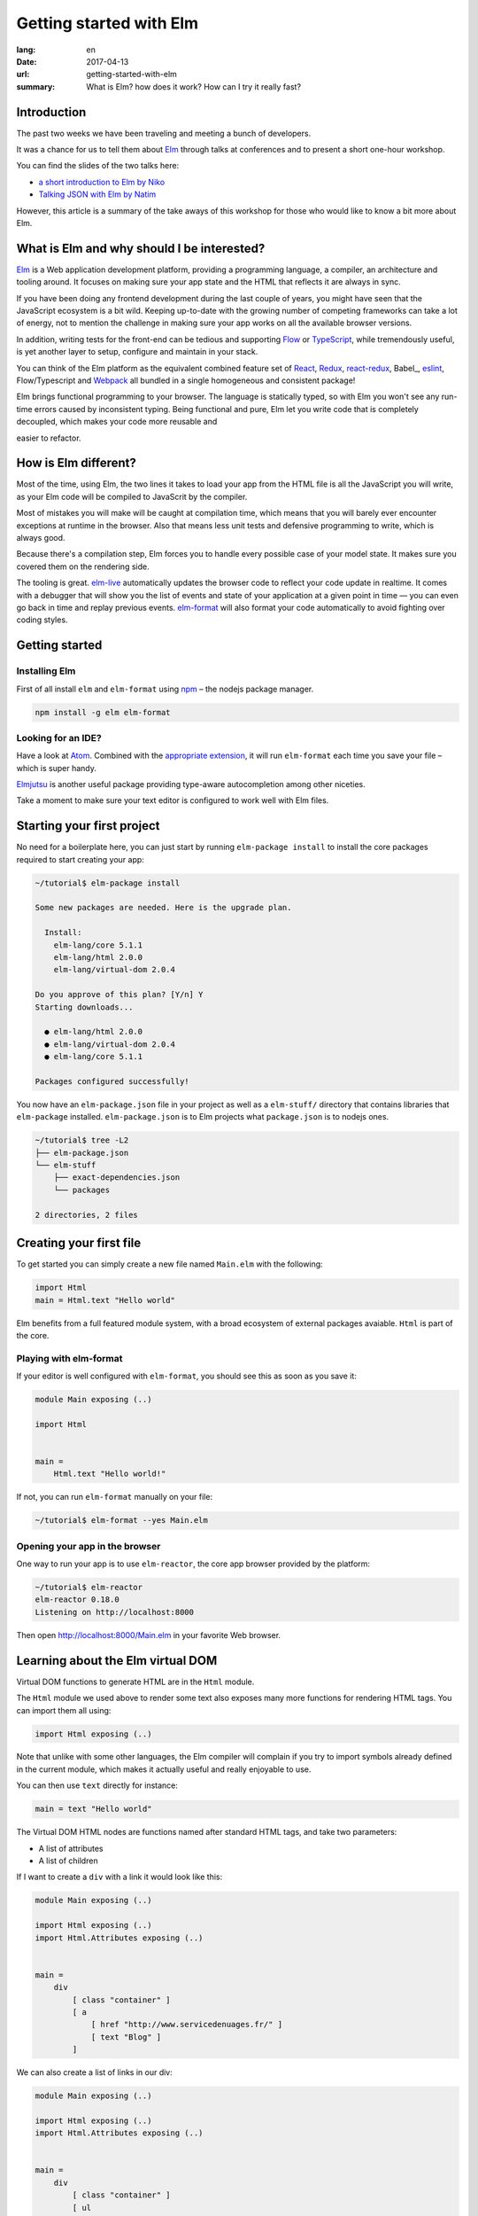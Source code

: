 Getting started with Elm
########################

:lang: en
:date: 2017-04-13
:url: getting-started-with-elm
:summary: What is Elm? how does it work? How can I try it really fast?

Introduction
============

The past two weeks we have been traveling and meeting a bunch of
developers.

It was a chance for us to tell them about Elm_ through talks at
conferences and to present a short one-hour workshop.

You can find the slides of the two talks here:

- `a short introduction to Elm by Niko <http://slides.com/n1k0/elm>`_
- `Talking JSON with Elm by Natim <http://natim.github.io/django-slides/elm-json/>`_

However, this article is a summary of the take aways of this workshop
for those who would like to know a bit more about Elm.


What is Elm and why should I be interested?
===========================================

Elm_ is a Web application development platform, providing a programming
language, a compiler, an architecture and tooling around. It focuses
on making sure your app state and the HTML that reflects it are always
in sync.

If you have been doing any frontend development during the last couple
of years, you might have seen that the JavaScript ecosystem is a bit
wild. Keeping up-to-date with the growing number of competing
frameworks can take a lot of energy, not to mention the challenge in
making sure your app works on all the available browser versions.

.. _React: https://facebook.github.io/react/

In addition, writing tests for the front-end can be tedious and
supporting Flow_ or TypeScript_, while tremendously useful, is yet
another layer to setup, configure and maintain in your stack.

.. _Flow: https://flow.org/en/
.. _TypeScript: https://www.typescriptlang.org/

You can think of the Elm platform as the equivalent combined feature
set of React_, Redux_, react-redux_, Babel_, eslint_, Flow/Typescript
and Webpack_ all bundled in a single homogeneous and consistent package!

.. _React: https://facebook.github.io/react/
.. _react-redux: https://github.com/reactjs/react-redux
.. _eslint: http://eslint.org/
.. _Webpack: https://webpack.github.io/

Elm brings functional programming to your browser. The language is
statically typed, so with Elm you won't see any run-time errors caused
by inconsistent typing. Being functional and pure, Elm let you write code
that is completely decoupled, which makes your code more reusable and

easier to refactor.


How is Elm different?
=====================

Most of the time, using Elm, the two lines it takes to load your app
from the HTML file is all the JavaScript you will write, as your Elm
code will be compiled to JavaScrit by the compiler.

Most of mistakes you will make will be caught at compilation time, which
means that you will barely ever encounter exceptions at runtime in the
browser. Also that means less unit tests and defensive programming to
write, which is always good.

Because there's a compilation step, Elm forces you to handle every
possible case of your model state. It makes sure you covered them on
the rendering side.

The tooling is great. elm-live_ automatically updates the browser
code to reflect your code update in realtime. It comes with a debugger
that will show you the list of events and state of your application at
a given point in time — you can even go back in time and replay previous
events. elm-format_ will also format your code automatically to avoid
fighting over coding styles.

.. _elm-live: https://github.com/tomekwi/elm-live
.. _elm-format: https://github.com/avh4/elm-format
.. _Elm: http://www.elm-lang.org/


Getting started
===============

Installing Elm
--------------

First of all install ``elm`` and ``elm-format`` using npm_ – the nodejs
package manager.

.. code-block:: bash

    npm install -g elm elm-format

.. _npm: https://www.npmjs.com/

Looking for an IDE?
-------------------

Have a look at `Atom <https://atom.io/>`_. Combined with the
`appropriate extension <https://atom.io/packages/elm-format>`_, it will
run ``elm-format`` each time you save your file – which is super handy.

Elmjutsu_ is another useful package providing type-aware autocompletion
among other niceties.

.. _Elmjutsu: https://atom.io/packages/elmjutsu

Take a moment to make sure your text editor is configured to work well
with Elm files.


Starting your first project
===========================

No need for a boilerplate here, you can just start by running
``elm-package install`` to install the core packages required to start
creating your app:

.. code-block:: bash

    ~/tutorial$ elm-package install

    Some new packages are needed. Here is the upgrade plan.

      Install:
        elm-lang/core 5.1.1
        elm-lang/html 2.0.0
        elm-lang/virtual-dom 2.0.4

    Do you approve of this plan? [Y/n] Y
    Starting downloads...

      ● elm-lang/html 2.0.0
      ● elm-lang/virtual-dom 2.0.4
      ● elm-lang/core 5.1.1

    Packages configured successfully!

You now have an ``elm-package.json`` file in your project as well as a
``elm-stuff/`` directory that contains libraries that ``elm-package``
installed. ``elm-package.json`` is to Elm projects what
``package.json`` is to nodejs ones.

.. code-block:: bash

    ~/tutorial$ tree -L2
    ├── elm-package.json
    └── elm-stuff
        ├── exact-dependencies.json
        └── packages

    2 directories, 2 files


Creating your first file
========================

To get started you can simply create a new file named ``Main.elm``
with the following:

.. code-block:: elm

    import Html
    main = Html.text "Hello world"

Elm benefits from a full featured module system, with a broad
ecosystem of external packages avaiable. ``Html`` is part of the core.

Playing with elm-format
-----------------------

If your editor is well configured with ``elm-format``, you should see
this as soon as you save it:

.. code-block:: elm

    module Main exposing (..)

    import Html


    main =
        Html.text "Hello world!"

If not, you can run ``elm-format`` manually on your file:

.. code-block:: bash

    ~/tutorial$ elm-format --yes Main.elm


Opening your app in the browser
-------------------------------

One way to run your app is to use ``elm-reactor``, the core app browser
provided by the platform:

.. code-block:: bash

    ~/tutorial$ elm-reactor
    elm-reactor 0.18.0
    Listening on http://localhost:8000

Then open http://localhost:8000/Main.elm in your favorite Web browser.


Learning about the Elm virtual DOM
==================================

Virtual DOM functions to generate HTML are in the ``Html`` module.

The ``Html`` module we used above to render some text also exposes many
more functions for rendering HTML tags. You can import them all using:

.. code-block:: elm

    import Html exposing (..)

Note that unlike with some other languages, the Elm compiler will
complain if you try to import symbols already defined in the current
module, which makes it actually useful and really enjoyable to use.

You can then use ``text`` directly for instance:

.. code-block:: elm

    main = text "Hello world"

The Virtual DOM HTML nodes are functions named after standard HTML
tags, and take two parameters:

- A list of attributes
- A list of children

If I want to create a ``div`` with a link it would look like this:

.. code-block:: elm

    module Main exposing (..)

    import Html exposing (..)
    import Html.Attributes exposing (..)


    main =
        div
            [ class "container" ]
            [ a
                [ href "http://www.servicedenuages.fr/" ]
                [ text "Blog" ]
            ]

We can also create a list of links in our div:

.. code-block:: elm

    module Main exposing (..)

    import Html exposing (..)
    import Html.Attributes exposing (..)


    main =
        div
            [ class "container" ]
            [ ul
                [ class "links" ]
                [ li
                    []
                    [ a
                        [ href "http://www.servicedenuages.fr/" ]
                        [ text "Blog" ]
                    ]
                , li
                    []
                    [ a
                        [ href "http://www.elm-lang.org/" ]
                        [ text "Elm lang" ]
                    ]
                ]
            ]


Adding some state
=================

Now that you know how to render your page in HTML, let's see how to
write a program that handles events.

The way Elm handles that is by having:

- a ``Model``, an Elm record: a bit like a JavaScript object with
  properties, that keep the state of the app
- an update function that will handle all the app events and update
  the model state accordingly
- a view function that will return the Virtual DOM that matches the state
  every time it's updated.

For those who know Redux_, it has been heavily inspired by
Elm. Basically ``update`` is a reducer.

.. _Redux: http://redux.js.org/

The events and their parameters are defined in a ``Msg`` type, which
is a bit like a enum that would take parameters.

In order to create our application that handle states, we can use the
``beginnerProgram`` from the Html package:

.. code-block:: elm

    module Main exposing (..)

    import Html exposing (..)


    type Msg
        = NoOp


    type alias Model =
        { name : String }


    main =
        beginnerProgram { model = { name = "Rémy" }, view = view, update = update }


    update : Msg -> Model -> Model
    update msg model =
        model


    view : Model -> Html Msg
    view model =
        text ("Hello " ++ model.name)

We can now handle an event and change the name when we click on it.

.. code-block:: elm

    module Main exposing (..)

    import Html exposing (..)
    import Html.Attributes exposing (..)
    import Html.Events exposing (..)


    type Msg
        = Switch


    type alias Model =
        { name : String }


    main =
        beginnerProgram { model = { name = "Rémy" }, view = view, update = update }


    update : Msg -> Model -> Model
    update msg model =
        case msg of
            Switch ->
                { model | name = "Séverine" }


    view : Model -> Html Msg
    view model =
        div []
            [ text "Hello "
            , a [ href "#", onClick Switch ] [ text model.name ]
            ]

You can refresh the page and try it.

If we want to switch back to ``Rémy`` when we click on ``Séverine`` we can add a ``if``:

.. code-block:: elm

    module Main exposing (..)

    import Html exposing (..)
    import Html.Attributes exposing (..)
    import Html.Events exposing (..)


    type Msg
        = Switch


    type alias Model =
        { name : String }


    main =
        beginnerProgram { model = { name = "Rémy" }, view = view, update = update }


    update : Msg -> Model -> Model
    update msg model =
        case msg of
            Switch ->
                if model.name == "Rémy" then
                    { model | name = "Séverine" }
                else
                    { model | name = "Rémy" }


    view : Model -> Html Msg
    view model =
        div []
            [ text "Hello "
            , a [ href "#", onClick Switch ] [ text model.name ]
            ]


Enabling auto updates with ``elm-live``
=======================================

``elm-reactor`` is good to get started but if you want hot-reloading of
your app, you might want to setup ``elm-live``.

To install it, you can use: ``npm install -g elm-live``

Once installed, run:

.. code-block:: bash

    $ elm-live Main.elm --open

If you have to use the debugger, you can use the ``--debug`` option:

.. code-block:: bash

    $ elm-live Main.elm --open --debug

It will automatically generate an ``index.html`` file with the
compiled JavaScript, and open it in your default Web browser.

You can use the ``--output`` option to save the JavaScript in its own
file and load it in the HTML yourself.

First update the ``index.html`` to make it looks like:

.. code-block:: html

    <!DOCTYPE html>
    <html>
      <head>
        <meta charset="utf-8">
        <title>Hello world</title>
        <meta name="viewport" content="width=device-width, initial-scale=1">
      </head>

      <body>
        <script src="elm.js"></script>
        <script>
        var app = Elm.Main.fullscreen();
        </script>
      </body>
    </html>


Then you can run elm-live with the ``--output`` option:

.. code-block:: bash

    $ elm-live Main.elm --open --debug --output elm.js

Now each time you will update your Elm code it will refresh the app in
the browser.


Handling a second event
=======================

Let's add an input to let people choose who to great.

.. code-block:: elm

    module Main exposing (..)

    import Html exposing (..)
    import Html.Attributes exposing (..)
    import Html.Events exposing (..)


    type Msg
        = Switch
        | NewName String


    type alias Model =
        { name : String }


    main =
        beginnerProgram { model = { name = "Rémy" }, view = view, update = update }


    update : Msg -> Model -> Model
    update msg model =
        case msg of
            Switch ->
                if model.name == "Rémy" then
                    { model | name = "Séverine" }
                else
                    { model | name = "Rémy" }

            NewName new_name ->
                { model | name = new_name }


    view : Model -> Html Msg
    view model =
        div []
            [ text "Hello "
            , a [ href "#", onClick Switch ] [ text model.name ]
            , br [] []
            , input
                [ onInput NewName
                , value model.name
                ]
                []
            ]

The ``NewName`` event will be emitted with the content of the input each time we type in it.


Conclusion
==========

That's about it. You now know more than you think about Elm. I hope
you try it on your next project and enjoy Elm as much as we do.

If you want to learn more about it, don't hesitate to look at some of
our projects or ask questions on the `#kinto chan`_.

.. _`#kinto chan`: http://kinto.readthedocs.io/en/stable/community.html#communication-channels

- https://github.com/n1k0/myshows
- https://github.com/leplatrem/systemaddons-versions
- https://github.com/addons-shipping/stepfunction-dashboard/
- https://github.com/Natim/twitter-elm-wall/
- https://github.com/kinto/kinto-alwaysdata/
- https://github.com/Natim/social-dashboard/
